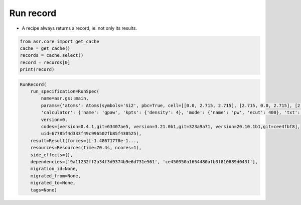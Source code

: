 ==========
Run record
==========

- A recipe always returns a record, ie. not only its results.

.. code-block:: python
   

   from asr.core import get_cache
   cache = get_cache()
   records = cache.select()
   record = records[0]
   print(record)


.. code-block:: console

   RunRecord(
       run_specification=RunSpec(
           name=asr.gs::main,
	   params={'atoms': Atoms(symbols='Si2', pbc=True, cell=[[0.0, 2.715, 2.715], [2.715, 0.0, 2.715], [2.715, 2.715, 0.0]]),
	   'calculator': {'name': 'gpaw', 'kpts': {'density': 4}, 'mode': {'name': 'pw', 'ecut': 400}, 'txt': None}},
	   version=0,
	   codes=[version=0.4.1,git=63407ae5, version=3.21.0b1,git=323a9a71, version=20.10.1b1,git=cee4fbf8],
	   uid=67785f4d333f49c996502fb85f430525),
       result=Result(forces=[[-1.48671778e-1...,
       resources=Resources(time=70.4s, ncores=1),
       side_effects={},
       dependencies=['9a11232ff2a34f3d9374b9e6d731e561', 'ce450350a1654480afb3f810889d043f'],
       migration_id=None,
       migrated_from=None,
       migrated_to=None,
       tags=None)
